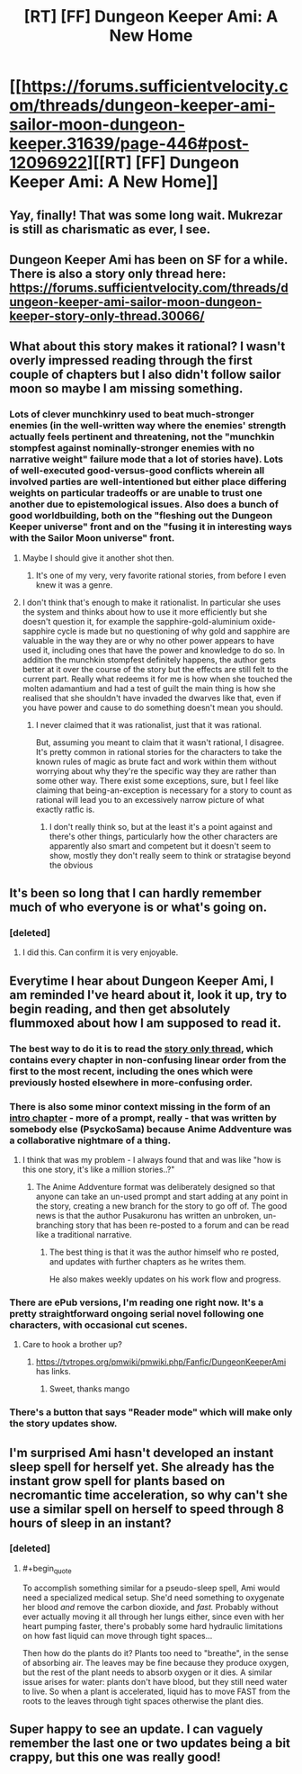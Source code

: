 #+TITLE: [RT] [FF] Dungeon Keeper Ami: A New Home

* [[https://forums.sufficientvelocity.com/threads/dungeon-keeper-ami-sailor-moon-dungeon-keeper.31639/page-446#post-12096922][[RT] [FF] Dungeon Keeper Ami: A New Home]]
:PROPERTIES:
:Author: LunarTulip
:Score: 49
:DateUnix: 1550859812.0
:END:

** Yay, finally! That was some long wait. Mukrezar is still as charismatic as ever, I see.
:PROPERTIES:
:Author: PreFollower
:Score: 15
:DateUnix: 1550863118.0
:END:


** Dungeon Keeper Ami has been on SF for a while. There is also a story only thread here: [[https://forums.sufficientvelocity.com/threads/dungeon-keeper-ami-sailor-moon-dungeon-keeper-story-only-thread.30066/]]
:PROPERTIES:
:Author: Afforess
:Score: 13
:DateUnix: 1550864964.0
:END:


** What about this story makes it rational? I wasn't overly impressed reading through the first couple of chapters but I also didn't follow sailor moon so maybe I am missing something.
:PROPERTIES:
:Author: Sonderjye
:Score: 10
:DateUnix: 1550946019.0
:END:

*** Lots of clever munchkinry used to beat much-stronger enemies (in the well-written way where the enemies' strength actually feels pertinent and threatening, not the "munchkin stompfest against nominally-stronger enemies with no narrative weight" failure mode that a lot of stories have). Lots of well-executed good-versus-good conflicts wherein all involved parties are well-intentioned but either place differing weights on particular tradeoffs or are unable to trust one another due to epistemological issues. Also does a bunch of good worldbuilding, both on the "fleshing out the Dungeon Keeper universe" front and on the "fusing it in interesting ways with the Sailor Moon universe" front.
:PROPERTIES:
:Author: LunarTulip
:Score: 14
:DateUnix: 1550955633.0
:END:

**** Maybe I should give it another shot then.
:PROPERTIES:
:Author: Sonderjye
:Score: 2
:DateUnix: 1551001912.0
:END:

***** It's one of my very, very favorite rational stories, from before I even knew it was a genre.
:PROPERTIES:
:Author: Hust91
:Score: 1
:DateUnix: 1551428786.0
:END:


**** I don't think that's enough to make it rationalist. In particular she uses the system and thinks about how to use it more efficiently but she doesn't question it, for example the sapphire-gold-aluminium oxide-sapphire cycle is made but no questioning of why gold and sapphire are valuable in the way they are or why no other power appears to have used it, including ones that have the power and knowledge to do so. In addition the munchkin stompfest definitely happens, the author gets better at it over the course of the story but the effects are still felt to the current part. Really what redeems it for me is how when she touched the molten adamantium and had a test of guilt the main thing is how she realised that she shouldn't have invaded the dwarves like that, even if you have power and cause to do something doesn't mean you should.
:PROPERTIES:
:Author: Ev0nix
:Score: 1
:DateUnix: 1556165051.0
:END:

***** I never claimed that it was rationalist, just that it was rational.

But, assuming you meant to claim that it wasn't rational, I disagree. It's pretty common in rational stories for the characters to take the known rules of magic as brute fact and work within them without worrying about why they're the specific way they are rather than some other way. There exist some exceptions, sure, but I feel like claiming that being-an-exception is necessary for a story to count as rational will lead you to an excessively narrow picture of what exactly ratfic is.
:PROPERTIES:
:Author: LunarTulip
:Score: 3
:DateUnix: 1556221179.0
:END:

****** I don't really think so, but at the least it's a point against and there's other things, particularly how the other characters are apparently also smart and competent but it doesn't seem to show, mostly they don't really seem to think or stratagise beyond the obvious
:PROPERTIES:
:Author: Ev0nix
:Score: 1
:DateUnix: 1556242700.0
:END:


** It's been so long that I can hardly remember much of who everyone is or what's going on.
:PROPERTIES:
:Author: libertarian_reddit
:Score: 6
:DateUnix: 1550877693.0
:END:

*** [deleted]
:PROPERTIES:
:Score: 13
:DateUnix: 1550887483.0
:END:

**** I did this. Can confirm it is very enjoyable.
:PROPERTIES:
:Author: Hust91
:Score: 3
:DateUnix: 1551428808.0
:END:


** Everytime I hear about Dungeon Keeper Ami, I am reminded I've heard about it, look it up, try to begin reading, and then get absolutely flummoxed about how I am supposed to read it.
:PROPERTIES:
:Author: Hexatona
:Score: 5
:DateUnix: 1550891195.0
:END:

*** The best way to do it is to read the [[https://forums.sufficientvelocity.com/threads/dungeon-keeper-ami-sailor-moon-dungeon-keeper-story-only-thread.30066/][story only thread]], which contains every chapter in non-confusing linear order from the first to the most recent, including the ones which were previously hosted elsewhere in more-confusing order.
:PROPERTIES:
:Author: LunarTulip
:Score: 14
:DateUnix: 1550901320.0
:END:


*** There is also some minor context missing in the form of an [[http://addventure.cf/eps/98020.html][intro chapter]] - more of a prompt, really - that was written by somebody else (PsyckoSama) because Anime Addventure was a collaborative nightmare of a thing.
:PROPERTIES:
:Author: nifboy
:Score: 7
:DateUnix: 1550895844.0
:END:

**** I think that was my problem - I always found that and was like "how is this one story, it's like a million stories..?"
:PROPERTIES:
:Author: Hexatona
:Score: 2
:DateUnix: 1550896737.0
:END:

***** The Anime Addventure format was deliberately designed so that anyone can take an un-used prompt and start adding at any point in the story, creating a new branch for the story to go off of. The good news is that the author Pusakuronu has written an unbroken, un-branching story that has been re-posted to a forum and can be read like a traditional narrative.
:PROPERTIES:
:Author: nifboy
:Score: 9
:DateUnix: 1550898540.0
:END:

****** The best thing is that it was the author himself who re posted, and updates with further chapters as he writes them.

He also makes weekly updates on his work flow and progress.
:PROPERTIES:
:Author: Duck_Giblets
:Score: 2
:DateUnix: 1557544531.0
:END:


*** There are ePub versions, I'm reading one right now. It's a pretty straightforward ongoing serial novel following one characters, with occasional cut scenes.
:PROPERTIES:
:Author: rainbowrobin
:Score: 2
:DateUnix: 1566025507.0
:END:

**** Care to hook a brother up?
:PROPERTIES:
:Author: Hexatona
:Score: 1
:DateUnix: 1566227814.0
:END:

***** [[https://tvtropes.org/pmwiki/pmwiki.php/Fanfic/DungeonKeeperAmi]] has links.
:PROPERTIES:
:Author: rainbowrobin
:Score: 2
:DateUnix: 1566262089.0
:END:

****** Sweet, thanks mango
:PROPERTIES:
:Author: Hexatona
:Score: 1
:DateUnix: 1566318754.0
:END:


*** There's a button that says "Reader mode" which will make only the story updates show.
:PROPERTIES:
:Author: AurelianoTampa
:Score: 1
:DateUnix: 1550892387.0
:END:


** I'm surprised Ami hasn't developed an instant sleep spell for herself yet. She already has the instant grow spell for plants based on necromantic time acceleration, so why can't she use a similar spell on herself to speed through 8 hours of sleep in an instant?
:PROPERTIES:
:Author: ShiranaiWakaranai
:Score: 2
:DateUnix: 1550865679.0
:END:

*** [deleted]
:PROPERTIES:
:Score: 9
:DateUnix: 1550887387.0
:END:

**** #+begin_quote
  To accomplish something similar for a pseudo-sleep spell, Ami would need a specialized medical setup. She'd need something to oxygenate her blood /and/ remove the carbon dioxide, and /fast./ Probably without ever actually moving it all through her lungs either, since even with her heart pumping faster, there's probably some hard hydraulic limitations on how fast liquid can move through tight spaces...
#+end_quote

Then how do the plants do it? Plants too need to "breathe", in the sense of absorbing air. The leaves may be fine because they produce oxygen, but the rest of the plant needs to absorb oxygen or it dies. A similar issue arises for water: plants don't have blood, but they still need water to live. So when a plant is accelerated, liquid has to move FAST from the roots to the leaves through tight spaces otherwise the plant dies.
:PROPERTIES:
:Author: ShiranaiWakaranai
:Score: 2
:DateUnix: 1550889031.0
:END:


** Super happy to see an update. I can vaguely remember the last one or two updates being a bit crappy, but this one was really good!
:PROPERTIES:
:Author: Green0Photon
:Score: 1
:DateUnix: 1550904156.0
:END:
